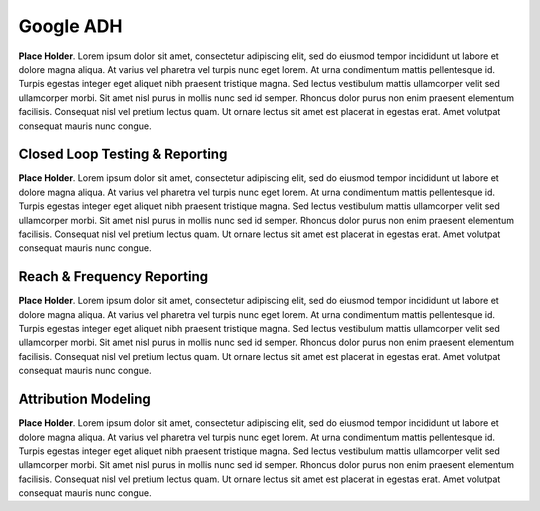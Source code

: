 Google ADH
=====================

**Place Holder**. Lorem ipsum dolor sit amet, consectetur adipiscing elit, sed do eiusmod tempor incididunt ut labore et dolore magna aliqua. At varius vel pharetra vel turpis nunc eget lorem. At urna condimentum mattis pellentesque id. Turpis egestas integer eget aliquet nibh praesent tristique magna. Sed lectus vestibulum mattis ullamcorper velit sed ullamcorper morbi. Sit amet nisl purus in mollis nunc sed id semper. Rhoncus dolor purus non enim praesent elementum facilisis. Consequat nisl vel pretium lectus quam. Ut ornare lectus sit amet est placerat in egestas erat. Amet volutpat consequat mauris nunc congue.

Closed Loop Testing & Reporting
--------------------------------

**Place Holder**. Lorem ipsum dolor sit amet, consectetur adipiscing elit, sed do eiusmod tempor incididunt ut labore et dolore magna aliqua. At varius vel pharetra vel turpis nunc eget lorem. At urna condimentum mattis pellentesque id. Turpis egestas integer eget aliquet nibh praesent tristique magna. Sed lectus vestibulum mattis ullamcorper velit sed ullamcorper morbi. Sit amet nisl purus in mollis nunc sed id semper. Rhoncus dolor purus non enim praesent elementum facilisis. Consequat nisl vel pretium lectus quam. Ut ornare lectus sit amet est placerat in egestas erat. Amet volutpat consequat mauris nunc congue.


Reach & Frequency Reporting
---------------------------------

**Place Holder**. Lorem ipsum dolor sit amet, consectetur adipiscing elit, sed do eiusmod tempor incididunt ut labore et dolore magna aliqua. At varius vel pharetra vel turpis nunc eget lorem. At urna condimentum mattis pellentesque id. Turpis egestas integer eget aliquet nibh praesent tristique magna. Sed lectus vestibulum mattis ullamcorper velit sed ullamcorper morbi. Sit amet nisl purus in mollis nunc sed id semper. Rhoncus dolor purus non enim praesent elementum facilisis. Consequat nisl vel pretium lectus quam. Ut ornare lectus sit amet est placerat in egestas erat. Amet volutpat consequat mauris nunc congue.


Attribution Modeling
----------------------

**Place Holder**. Lorem ipsum dolor sit amet, consectetur adipiscing elit, sed do eiusmod tempor incididunt ut labore et dolore magna aliqua. At varius vel pharetra vel turpis nunc eget lorem. At urna condimentum mattis pellentesque id. Turpis egestas integer eget aliquet nibh praesent tristique magna. Sed lectus vestibulum mattis ullamcorper velit sed ullamcorper morbi. Sit amet nisl purus in mollis nunc sed id semper. Rhoncus dolor purus non enim praesent elementum facilisis. Consequat nisl vel pretium lectus quam. Ut ornare lectus sit amet est placerat in egestas erat. Amet volutpat consequat mauris nunc congue.
